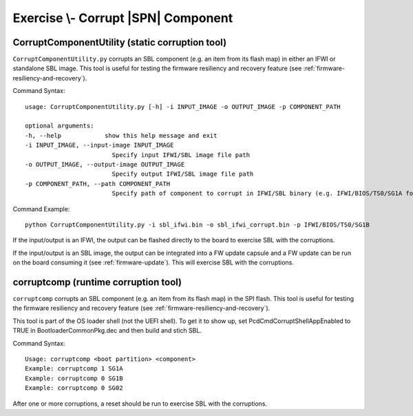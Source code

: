.. _ExerciseCorruptSblComponent:

Exercise \\- \ Corrupt |SPN| Component
--------------------------------------

CorruptComponentUtility (static corruption tool)
************************************************

``CorruptComponentUtility.py`` corrupts an SBL component (e.g. an item from its flash map) in either
an IFWI or standalone SBL image. This tool is useful for testing the firmware resiliency and recovery feature
(see :ref:`firmware-resiliency-and-recovery`).

Command Syntax::

    usage: CorruptComponentUtility.py [-h] -i INPUT_IMAGE -o OUTPUT_IMAGE -p COMPONENT_PATH

    optional arguments:
    -h, --help            show this help message and exit
    -i INPUT_IMAGE, --input-image INPUT_IMAGE
                            Specify input IFWI/SBL image file path
    -o OUTPUT_IMAGE, --output-image OUTPUT_IMAGE
                            Specify output IFWI/SBL image file path
    -p COMPONENT_PATH, --path COMPONENT_PATH
                            Specify path of component to corrupt in IFWI/SBL binary (e.g. IFWI/BIOS/TS0/SG1A for BP0 Stage 1A of IFWI binary, use IfwiUtility.py to see all available paths)

Command Example::

    python CorruptComponentUtility.py -i sbl_ifwi.bin -o sbl_ifwi_corrupt.bin -p IFWI/BIOS/TS0/SG1B

If the input/output is an IFWI, the output can be flashed directly to the board to exercise SBL with the corruptions.

If the input/output is an SBL image, the output can be integrated into a FW update capsule and a FW update can be run on the board consuming it (see :ref:`firmware-update`).
This will exercise SBL with the corruptions.

corruptcomp (runtime corruption tool)
*************************************

``corruptcomp`` corrupts an SBL component (e.g. an item from its flash map) in the SPI flash.
This tool is useful for testing the firmware resiliency and recovery feature
(see :ref:`firmware-resiliency-and-recovery`).

This tool is part of the OS loader shell (not the UEFI shell). To get it to show up, set PcdCmdCorruptShellAppEnabled
to TRUE in BootloaderCommonPkg.dec and then build and stich SBL.

Command Syntax::

    Usage: corruptcomp <boot partition> <component>
    Example: corruptcomp 1 SG1A
    Example: corruptcomp 0 SG1B
    Example: corruptcomp 0 SG02

After one or more corruptions, a reset should be run to exercise SBL with the corruptions.
